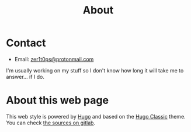 #+title: About


* Contact

- Email: [[mailto:zer1t0ps@protonmail.com][zer1t0ps@protonmail.com]]

I'm usually working on my stuff so I don't know how long it will take me to
answer... if I do.

* About this web page
This web style is powered by [[https://gohugo.io/][Hugo]] and based on the [[https://themes.gohugo.io/hugo-classic/][Hugo Classic]] theme. You can
check [[https://gitlab.com/Zer1t0/zer1t0.gitlab.io][the sources on gitlab]]. 
